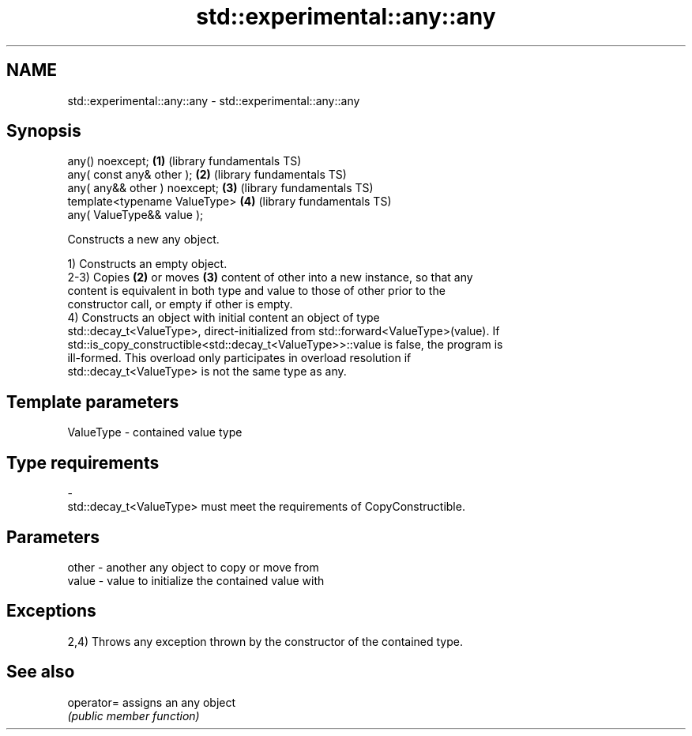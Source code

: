 .TH std::experimental::any::any 3 "2020.11.17" "http://cppreference.com" "C++ Standard Libary"
.SH NAME
std::experimental::any::any \- std::experimental::any::any

.SH Synopsis
   any() noexcept;               \fB(1)\fP (library fundamentals TS)
   any( const any& other );      \fB(2)\fP (library fundamentals TS)
   any( any&& other ) noexcept;  \fB(3)\fP (library fundamentals TS)
   template<typename ValueType>  \fB(4)\fP (library fundamentals TS)
       any( ValueType&& value );

   Constructs a new any object.

   1) Constructs an empty object.
   2-3) Copies \fB(2)\fP or moves \fB(3)\fP content of other into a new instance, so that any
   content is equivalent in both type and value to those of other prior to the
   constructor call, or empty if other is empty.
   4) Constructs an object with initial content an object of type
   std::decay_t<ValueType>, direct-initialized from std::forward<ValueType>(value). If
   std::is_copy_constructible<std::decay_t<ValueType>>::value is false, the program is
   ill-formed. This overload only participates in overload resolution if
   std::decay_t<ValueType> is not the same type as any.

.SH Template parameters

   ValueType               -              contained value type
.SH Type requirements
   -
   std::decay_t<ValueType> must meet the requirements of CopyConstructible.

.SH Parameters

   other - another any object to copy or move from
   value - value to initialize the contained value with

.SH Exceptions

   2,4) Throws any exception thrown by the constructor of the contained type.

.SH See also

   operator= assigns an any object
             \fI(public member function)\fP 

